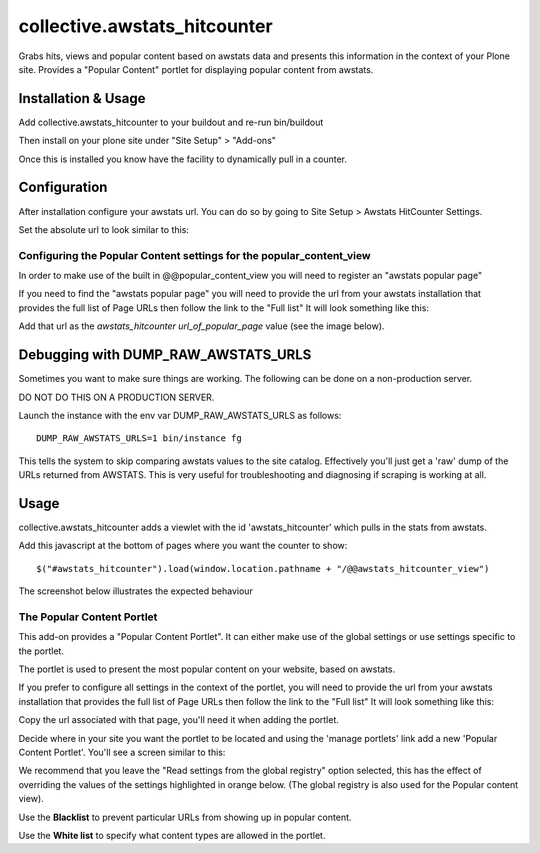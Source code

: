 ==================================
collective.awstats_hitcounter
==================================

Grabs hits, views and popular content based on awstats data and presents
this information in the context of your Plone site.
Provides a "Popular Content" portlet for displaying popular content from
awstats.

Installation & Usage
------------------------

Add collective.awstats_hitcounter to your buildout
and re-run bin/buildout

Then install on your plone site under "Site Setup" > "Add-ons"

Once this is installed you know have the facility to dynamically pull in a counter.

Configuration
---------------------

After installation configure your awstats url.
You can do so by going to Site Setup > Awstats HitCounter Settings.

.. image:: https://raw.githubusercontent.com/collective/collective.awstats_hitcounter/master/sitesettings.png

Set the absolute url to look similar to this:

.. image:: https://raw.githubusercontent.com/collective/collective.awstats_hitcounter/master/configure_url.png
   :width: 800 px

Configuring the Popular Content settings for the popular_content_view
````````````````````````````````````````````````````````````````````````````

In order to make use of the built in @@popular_content_view you will need to register an "awstats popular page"


If you need to find the "awstats popular page" you will need to provide the url from your awstats installation that provides the full 
list of Page URLs then follow the link to the "Full list"
It will look something like this:

.. image:: https://raw.githubusercontent.com/collective/collective.awstats_hitcounter/master/awstats_fulllist_screenshot.png
   :width: 800 px

Add that url as the `awstats_hitcounter url_of_popular_page` value (see the image below).

.. image:: https://raw.githubusercontent.com/collective/collective.awstats_hitcounter/master/portal_registry.png
   :width: 800 px

Debugging with DUMP_RAW_AWSTATS_URLS
---------------------------------------

Sometimes you want to make sure things are working.
The following can be done on a non-production server. 

DO NOT DO THIS ON A PRODUCTION SERVER.

Launch the instance with the env var DUMP_RAW_AWSTATS_URLS as follows::

    DUMP_RAW_AWSTATS_URLS=1 bin/instance fg 

This tells the system to skip comparing awstats values to the site catalog.
Effectively you'll just get a 'raw' dump of the URLs returned from AWSTATS.
This is very useful for troubleshooting and diagnosing if scraping is working
at all.


Usage
---------

collective.awstats_hitcounter adds a viewlet with the id 'awstats_hitcounter' which pulls in the stats from awstats.

Add this javascript at the bottom of pages where you want the counter to show::

    $("#awstats_hitcounter").load(window.location.pathname + "/@@awstats_hitcounter_view")

The screenshot below illustrates the expected behaviour

.. image:: https://raw.githubusercontent.com/collective/collective.awstats_hitcounter/master/awstats_hitcounter_screenshot.png
   :width: 800 px

The Popular Content Portlet
````````````````````````````

This add-on provides a "Popular Content Portlet". It can either make use of the global settings or use settings
specific to the portlet.

The portlet is used to present the most popular content
on your website, based on awstats.


If you prefer to configure all settings in the context of the portlet, you will need to provide the url from your 
awstats installation that provides the full list of Page URLs then follow the link to the "Full list"
It will look something like this:

.. image:: https://raw.githubusercontent.com/collective/collective.awstats_hitcounter/master/awstats_fulllist_screenshot.png
   :width: 800 px

Copy the url associated with that page, you'll need it when adding the portlet.

Decide where in your site you want the portlet to be located and using the 'manage portlets' link add a new 'Popular Content Portlet'. You'll see a screen similar to this:


.. image:: https://raw.githubusercontent.com/collective/collective.awstats_hitcounter/master/configuring_the_portlet.png
   :width: 800 px

We recommend that you leave the "Read settings from the global registry" option selected, this has the effect of 
overriding the values of the settings highlighted in orange below.
(The global registry is also used for the Popular content view).

.. image:: https://raw.githubusercontent.com/collective/collective.awstats_hitcounter/master/configuring_the_portlet-global-registry.png
   :width: 800 px

Use the **Blacklist** to prevent particular URLs from showing up in popular content.

Use the **White list** to specify what content types are allowed in the portlet.
